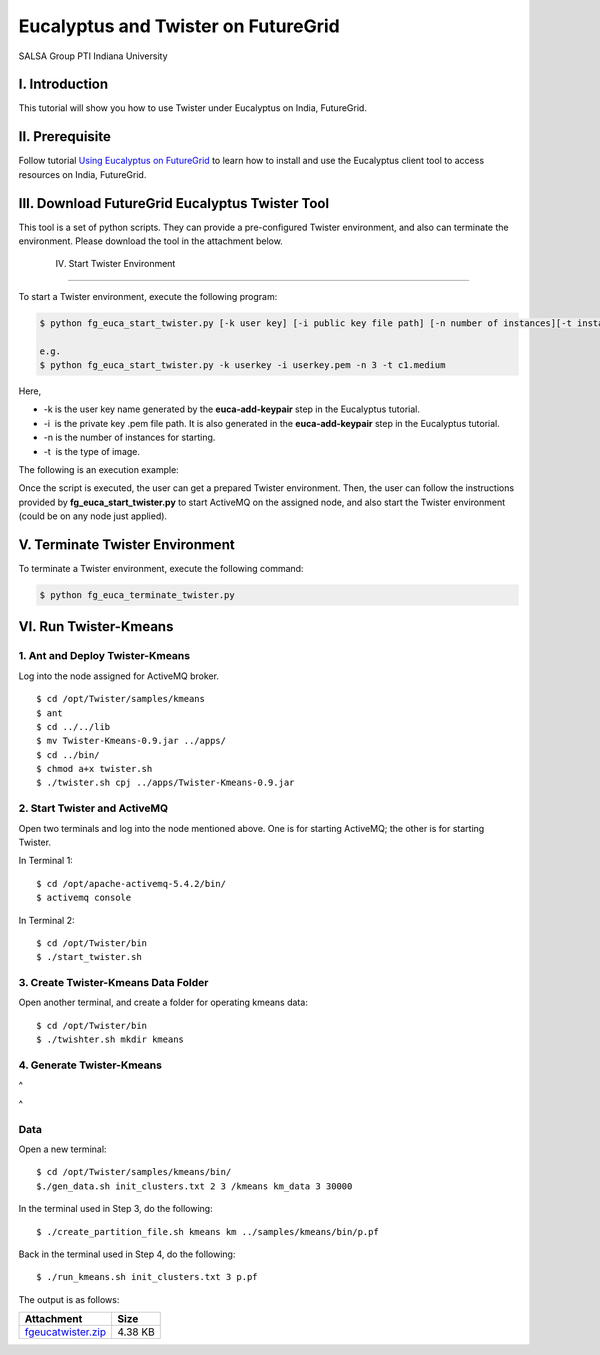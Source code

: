 .. _s-eucalyptus-twister:

=========================================================
Eucalyptus and Twister on FutureGrid 
=========================================================


SALSA Group
PTI Indiana University

 

I. Introduction
~~~~~~~~~~~~~~~

This tutorial will show you how to use Twister under Eucalyptus on
India, FutureGrid.
 

II. Prerequisite
~~~~~~~~~~~~~~~~

Follow tutorial `Using Eucalyptus on
FutureGrid <http://portal.futuregrid.org/tutorials/eucalyptus>`__ to
learn how to install and use the Eucalyptus client tool to access
resources on India, FutureGrid.
 

III. Download FutureGrid Eucalyptus Twister Tool 
~~~~~~~~~~~~~~~~~~~~~~~~~~~~~~~~~~~~~~~~~~~~~~~~~

This tool is a set of python scripts. They can provide a
pre-configured Twister environment, and also can terminate the
environment. Please 
download the tool in the attachment below.

 IV. Start Twister Environment
~~~~~~~~~~~~~~~~~~~~~~~~~~~~~~

To start a Twister environment, execute the following program: 

.. code:: rteleft

    $ python fg_euca_start_twister.py [-k user key] [-i public key file path] [-n number of instances][-t instance type]

    e.g.
    $ python fg_euca_start_twister.py -k userkey -i userkey.pem -n 3 -t c1.medium


Here,

-  -k is the user key name generated by the **euca-add-keypair** step in
   the Eucalyptus tutorial.
-  -i  is the private key .pem file path. It is also generated in the
   **euca-add-keypair** step in the Eucalyptus tutorial.
-  -n is the number of instances for starting.
-  -t  is the type of image.

The following is an execution example:
|image1|

Once the script is executed, the user can get a prepared Twister
environment.
Then, the user can follow the instructions provided by
**fg\_euca\_start\_twister.py** to start ActiveMQ on the assigned node,
and also start the Twister environment (could be on any node just
applied).
 

V. Terminate Twister Environment
~~~~~~~~~~~~~~~~~~~~~~~~~~~~~~~~

To terminate a Twister environment, execute the following command:

.. code:: rteleft

    $ python fg_euca_terminate_twister.py

 

VI. Run Twister-Kmeans
~~~~~~~~~~~~~~~~~~~~~~

1. Ant and Deploy Twister-Kmeans
^^^^^^^^^^^^^^^^^^^^^^^^^^^^^^^^

Log into the node assigned for ActiveMQ broker. 

::

    $ cd /opt/Twister/samples/kmeans
    $ ant
    $ cd ../../lib
    $ mv Twister-Kmeans-0.9.jar ../apps/
    $ cd ../bin/
    $ chmod a+x twister.sh
    $ ./twister.sh cpj ../apps/Twister-Kmeans-0.9.jar

2. Start Twister and ActiveMQ
^^^^^^^^^^^^^^^^^^^^^^^^^^^^^

Open two terminals and log into the node mentioned above. One is for
starting ActiveMQ; the other is for starting Twister.

In Terminal 1:

::

    $ cd /opt/apache-activemq-5.4.2/bin/
    $ activemq console

In Terminal 2: 

::

    $ cd /opt/Twister/bin
    $ ./start_twister.sh  

 

3. Create Twister-Kmeans Data Folder
^^^^^^^^^^^^^^^^^^^^^^^^^^^^^^^^^^^^

Open another terminal, and create a folder for operating kmeans data:

::

    $ cd /opt/Twister/bin
    $ ./twishter.sh mkdir kmeans 

4. Generate Twister-Kmeans
^^^^^^^^^^^^^^^^^^^^^^^^^^

 
^

 
^

Data
^^^^

Open a new terminal:

::

    $ cd /opt/Twister/samples/kmeans/bin/
    $./gen_data.sh init_clusters.txt 2 3 /kmeans km_data 3 30000

In the terminal used in Step 3, do the following:

::

    $ ./create_partition_file.sh kmeans km ../samples/kmeans/bin/p.pf

Back in the terminal used in Step 4, do the following:

::

    $ ./run_kmeans.sh init_clusters.txt 3 p.pf

 

The output is as follows:

|image2|

+-----------------------------------------------------------------------------------------------+-----------+
| Attachment                                                                                    | Size      |
+===============================================================================================+===========+
| `fgeucatwister.zip <https://portal.futuregrid.org/sites/default/files/fgeucatwister.zip>`__   | 4.38 KB   |
+-----------------------------------------------------------------------------------------------+-----------+



.. |image1| image:: https://portal.futuregrid.org/sites/default/files/u192/start_twister.jpg
.. |image2| image:: https://portal.futuregrid.org/sites/default/files/resize/u192/twister_kmeans-906x257.jpg
.. |image3| image:: /sites/default/files/images/nsf-logo.png
   :target: http://www.tacc.utexas.edu/
.. |image4| image:: /sites/default/files/u876/xsede-logo.png
